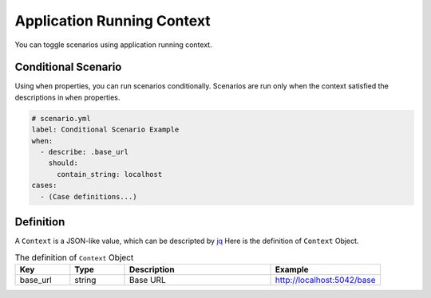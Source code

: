 Application Running Context
===========================
You can toggle scenarios using application running context.

Conditional Scenario
--------------------
Using ``when`` properties, you can run scenarios conditionally.
Scenarios are run only when the context satisfied the descriptions
in ``when`` properties.

.. code-block:: yaml

    # scenario.yml
    label: Conditional Scenario Example
    when:
      - describe: .base_url
        should:
          contain_string: localhost
    cases:
      - (Case definitions...)


Definition
----------
A ``Context`` is a JSON-like value, which can be descripted by `jq`_
Here is the definition of ``Context`` Object.

.. list-table:: The definition of ``Context`` Object
   :header-rows: 1
   :widths: 15 15 40 30

   * - Key
     - Type
     - Description
     - Example
   * - base_url
     - string
     - Base URL
     - http://localhost:5042/base


.. _jq: https://stedolan.github.io/jq/
